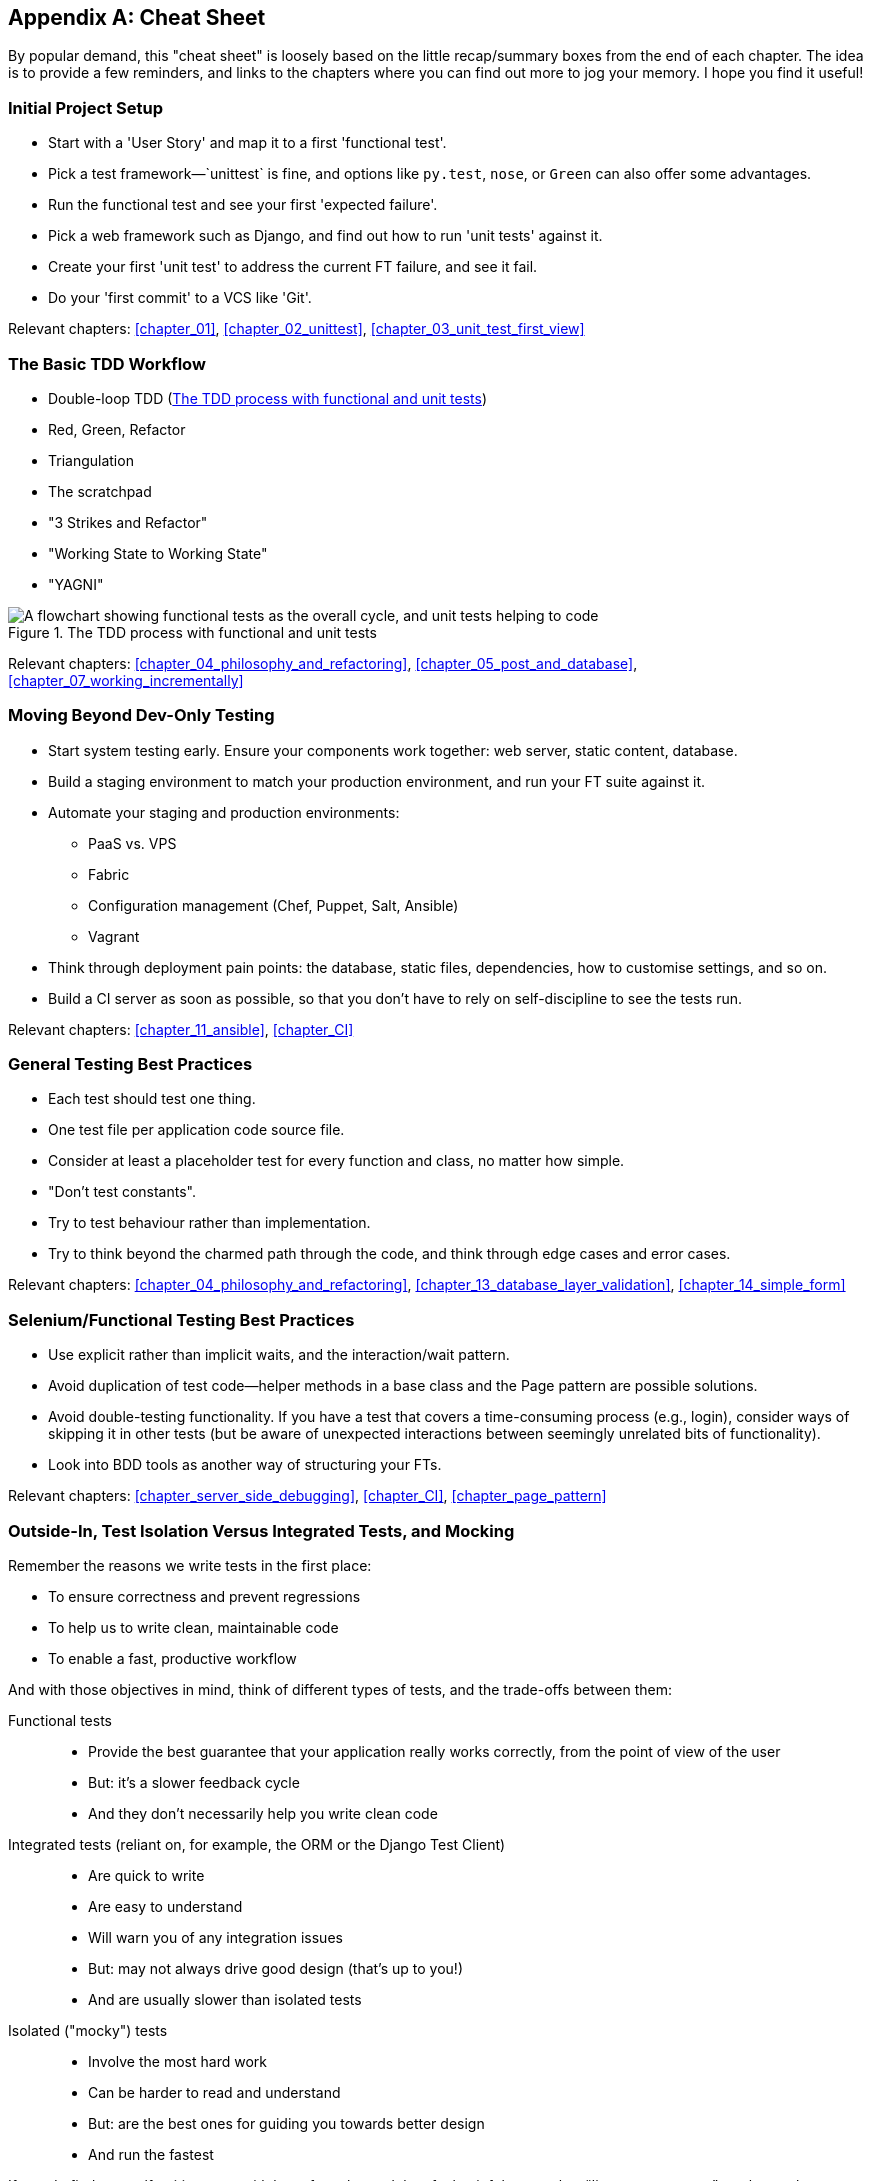 [[cheat-sheet]]
[appendix]
Cheat Sheet
-----------

By popular demand, this "cheat sheet" is loosely based on the little
recap/summary boxes from the end of each chapter.  The idea is to provide a few
reminders, and links to the chapters where you can find out more to jog your
memory. I hope you find it useful!


Initial Project Setup
~~~~~~~~~~~~~~~~~~~~~

* ((("cheat sheet", "project setup")))((("Django framework", "set up", "project creation")))Start
with a 'User Story' and map it to a first 'functional test'.

* Pick a test framework&mdash;`unittest` is fine, and options like `py.test`,
  `nose`, or `Green` can also offer some advantages.

* Run the functional test and see your first 'expected failure'.

* Pick a web framework such as Django, and find out how to run
  'unit tests' against it.

* Create your first 'unit test' to address the current FT failure,
  and see it fail.

* Do  your 'first commit' to a VCS like 'Git'.

Relevant chapters: <<chapter_01>>, <<chapter_02_unittest>>, <<chapter_03_unit_test_first_view>>


The Basic TDD Workflow
~~~~~~~~~~~~~~~~~~~~~~

* ((("cheat sheet", "TDD workflow")))((("Test-Driven Development (TDD)", "overall process of")))Double-loop TDD (<<Double-Loop-TDD-diagram2>>)

* Red, Green, Refactor

* Triangulation

* The scratchpad

* "3 Strikes and Refactor"

* "Working State to Working State"

* "YAGNI"


[[Double-Loop-TDD-diagram2]]
.The TDD process with functional and unit tests
image::images/twp2_0404.png["A flowchart showing functional tests as the overall cycle, and unit tests helping to code"]


Relevant chapters: <<chapter_04_philosophy_and_refactoring>>, <<chapter_05_post_and_database>>, <<chapter_07_working_incrementally>>



Moving Beyond Dev-Only Testing
~~~~~~~~~~~~~~~~~~~~~~~~~~~~~~

* ((("cheat sheet", "moving beyond dev-only testing")))Start
system testing early. Ensure your components work together: web server,
  static content, database.

* Build a staging environment to match your production environment, and run
  your FT suite against it.

* Automate your staging and production environments:

    - PaaS vs. VPS
    - Fabric
    - Configuration management (Chef, Puppet, Salt, Ansible)
    - Vagrant

* Think through deployment pain points: the database, static files, 
  dependencies, how to customise settings, and so on.

* Build a CI server as soon as possible, so that you don't have to rely
  on self-discipline to see the tests run.

Relevant chapters: <<chapter_11_ansible>>, <<chapter_CI>>


General Testing Best Practices
~~~~~~~~~~~~~~~~~~~~~~~~~~~~~~

* ((("cheat sheet", "testing best practices")))((("testing best practices")))Each
test should test one thing.

* One test file per application code source file.

* Consider at least a placeholder test for every function and class,
  no matter how simple.

* "Don't test constants".

* Try to test behaviour rather than implementation.

* Try to think beyond the charmed path through the code, and think
  through edge cases and error cases.


Relevant chapters: <<chapter_04_philosophy_and_refactoring>>, <<chapter_13_database_layer_validation>>,
<<chapter_14_simple_form>>


Selenium/Functional Testing Best Practices
~~~~~~~~~~~~~~~~~~~~~~~~~~~~~~~~~~~~~~~~~~

* Use explicit rather than implicit waits, and the interaction/wait pattern.

* Avoid duplication of test code--helper methods in a base class and the
  Page pattern are possible solutions.

* Avoid double-testing functionality. If you have a test that covers a 
  time-consuming process (e.g., login), consider ways of skipping it in 
  other tests (but be aware of unexpected interactions between seemingly
  unrelated bits of functionality).

* Look into BDD tools as another way of structuring your FTs.

Relevant chapters: <<chapter_server_side_debugging>>, <<chapter_CI>>,
<<chapter_page_pattern>>

Outside-In, Test Isolation Versus Integrated Tests, and Mocking
~~~~~~~~~~~~~~~~~~~~~~~~~~~~~~~~~~~~~~~~~~~~~~~~~~~~~~~~~~~~~~~

((("cheat sheet", "isolated vs. integrated tests")))Remember
the reasons we write tests in the first place:

* To ensure correctness and prevent regressions
* To help us to write clean, maintainable code
* To enable a fast, productive workflow

And with those objectives in mind, think of different types of tests,
and the trade-offs between them:


Functional tests::
    * Provide the best guarantee that your application really works correctly, from the point of view of the user
    * But: it's a slower feedback cycle
    * And they don't necessarily help you write clean code

Integrated tests (reliant on, for example, the ORM or the Django Test Client)::
    * Are quick to write
    * Are easy to understand
    * Will warn you of any integration issues
    * But: may not always drive good design (that's up to you!)
    * And are usually slower than isolated tests

Isolated ("mocky") tests::
    * Involve the most hard work
    * Can be harder to read and understand
    * But: are the best ones for guiding you towards better design
    * And run the fastest

If you do find yourself writing tests with lots of mocks, and they feel
painful, remember &#x201c;__listen to your tests__&#x201d;—ugly, mocky tests may be
trying to tell you that your code could be simplified.

Relevant chapters: <<chapter_outside_in>>, <<chapter_purist_unit_tests>>,
<<chapter_hot_lava>>

